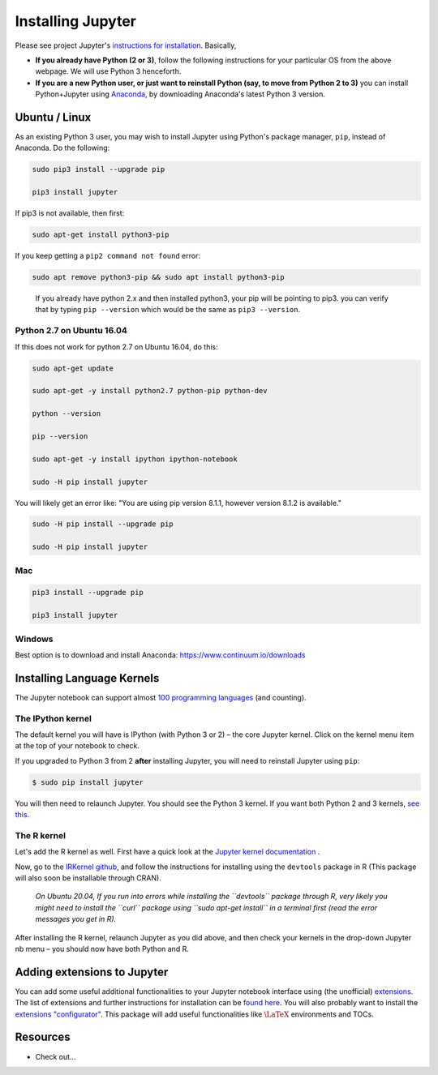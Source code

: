 .. jupyter:

Installing Jupyter
------------------

Please see project Jupyter's `instructions for installation
<http://jupyter.readthedocs.io/en/latest/install.html>`__. Basically,

-  **If you already have Python (2 or 3)**, follow the following
   instructions for your particular OS from the above webpage. We will
   use Python 3 henceforth.

-  **If you are a new Python user, or just want to reinstall Python
   (say, to move from Python 2 to 3)** you can install Python+Jupyter
   using `Anaconda <https://www.continuum.io/downloads>`__, by
   downloading Anaconda's latest Python 3 version.

Ubuntu / Linux
~~~~~~~~~~~~~~

As an existing Python 3 user, you may wish to install Jupyter using
Python's package manager, ``pip``, instead of Anaconda. Do the
following:

.. code:: bash

   sudo pip3 install --upgrade pip

   pip3 install jupyter

If pip3 is not available, then first:

.. code:: bash

   sudo apt-get install python3-pip

If you keep getting a ``pip2 command not found`` error:

.. code:: bash

   sudo apt remove python3-pip && sudo apt install python3-pip

..

   If you already have python 2.x and then installed python3, your pip
   will be pointing to pip3. you can verify that by typing
   ``pip --version`` which would be the same as ``pip3 --version``.

Python 2.7 on Ubuntu 16.04
^^^^^^^^^^^^^^^^^^^^^^^^^^

If this does not work for python 2.7 on Ubuntu 16.04, do this:

.. code:: bash

   sudo apt-get update

   sudo apt-get -y install python2.7 python-pip python-dev

   python --version

   pip --version

   sudo apt-get -y install ipython ipython-notebook

   sudo -H pip install jupyter

You will likely get an error like: "You are using pip version 8.1.1,
however version 8.1.2 is available."

.. code:: bash


   sudo -H pip install --upgrade pip

   sudo -H pip install jupyter

Mac
^^^

.. code:: bash

   pip3 install --upgrade pip

   pip3 install jupyter

Windows
^^^^^^^

Best option is to download and install Anaconda:
https://www.continuum.io/downloads


Installing Language Kernels
~~~~~~~~~~~~~~~~

The Jupyter notebook can support almost `100 programming
languages <https://github.com/jupyter/jupyter/wiki/Jupyter-kernels>`__
(and counting).

The IPython kernel
^^^^^^^^^^^^^^^^^^

The default kernel you will have is IPython (with Python 3 or 2) – the
core Jupyter kernel. Click on the kernel menu item at the top of your
notebook to check.

If you upgraded to Python 3 from 2 **after** installing Jupyter, you
will need to reinstall Jupyter using ``pip``:

.. code-block:: console

    $ sudo pip install jupyter

You will then need to relaunch Jupyter. You should see the Python 3
kernel. If you want both Python 2 and 3 kernels, `see
this <https://stackoverflow.com/questions/30492623/using-both-python-2-x-and-python-3-x-in-ipython-notebook>`__.

The R kernel
^^^^^^^^^^^^

Let's add the R kernel as well. First have a quick look at the `Jupyter kernel
documentation <http://jupyter.readthedocs.io/en/latest/projects/kernels.html>`__
.

Now, go to the `IRKernel github <https://github.com/IRkernel/IRkernel>`__, and
follow the instructions for installing using the ``devtools`` package in R (This
package will also soon be installable through CRAN).


      *On Ubuntu 20.04, If you run into errors while installing the  ``devtools`` package through R, very likely you might need to install the ``curl`` package using ``sudo apt-get install`` in a terminal first (read the error messages you get in R).*

After installing the R kernel, relaunch Jupyter as you did above, and
then check your kernels in the drop-down Jupyter nb menu – you should
now have both Python and R.

Adding extensions to Jupyter
~~~~~~~~~~~~~~~~~~~~~~~~~~~~

You can add some useful additional functionalities to your Jupyter
notebook interface using (the unofficial)
`extensions <https://github.com/ipython-contrib/jupyter_contrib_nbextensions>`__.
The list of extensions and further instructions for installation can be
`found
here <http://jupyter-contrib-nbextensions.readthedocs.io/en/latest/>`__.
You will also probably want to install the `extensions
"configurator" <https://github.com/Jupyter-contrib/jupyter_nbextensions_configurator>`__.
This package will add useful functionalities like :math:`\LaTeX`
environments and TOCs.

Resources
~~~~~~~~~

-  Check out...